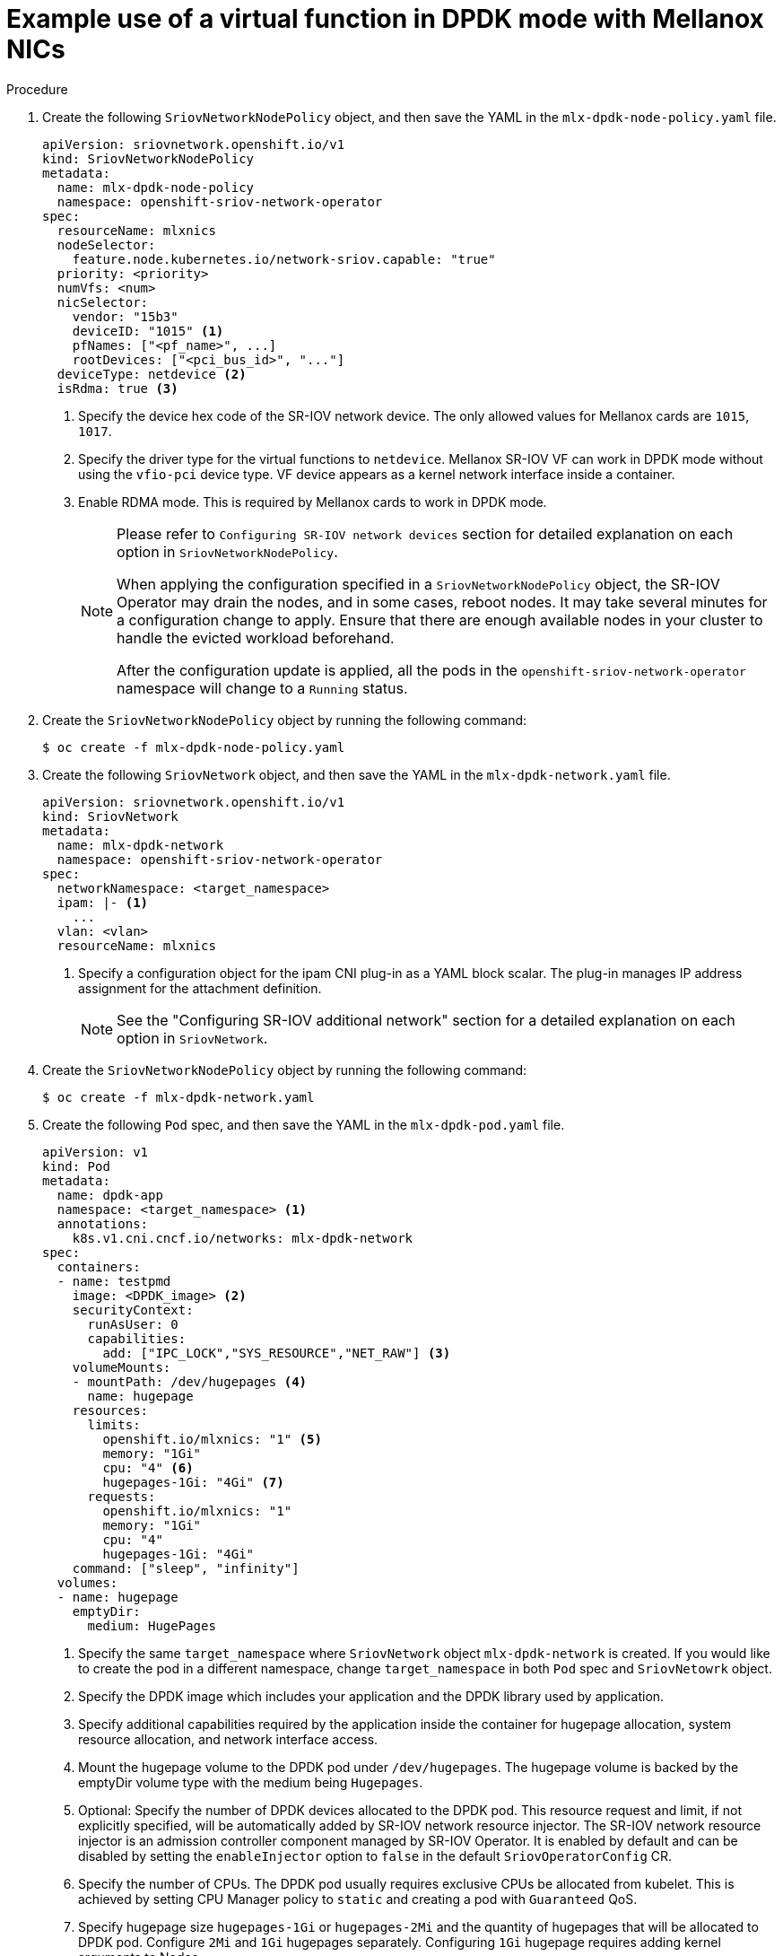 // Module included in the following assemblies:
//
// * networking/hardware_networks/using-dpdk-and-rdma.adoc

:_content-type: PROCEDURE
[id="example-vf-use-in-dpdk-mode-mellanox_{context}"]
= Example use of a virtual function in DPDK mode with Mellanox NICs

.Procedure

. Create the following `SriovNetworkNodePolicy` object, and then save the YAML in the `mlx-dpdk-node-policy.yaml` file.
+
[source,yaml]
----
apiVersion: sriovnetwork.openshift.io/v1
kind: SriovNetworkNodePolicy
metadata:
  name: mlx-dpdk-node-policy
  namespace: openshift-sriov-network-operator
spec:
  resourceName: mlxnics
  nodeSelector:
    feature.node.kubernetes.io/network-sriov.capable: "true"
  priority: <priority>
  numVfs: <num>
  nicSelector:
    vendor: "15b3"
    deviceID: "1015" <1>
    pfNames: ["<pf_name>", ...]
    rootDevices: ["<pci_bus_id>", "..."]
  deviceType: netdevice <2>
  isRdma: true <3>
----
<1> Specify the device hex code of the SR-IOV network device. The only allowed values for Mellanox cards are `1015`, `1017`.
<2> Specify the driver type for the virtual functions to `netdevice`. Mellanox SR-IOV VF can work in DPDK mode without using the `vfio-pci` device type. VF device appears as a kernel network interface inside a container.
<3> Enable RDMA mode. This is required by Mellanox cards to work in DPDK mode.
+
[NOTE]
=====
Please refer to `Configuring SR-IOV network devices` section for detailed explanation on each option in `SriovNetworkNodePolicy`.

When applying the configuration specified in a `SriovNetworkNodePolicy` object, the SR-IOV Operator may drain the nodes, and in some cases, reboot nodes.
It may take several minutes for a configuration change to apply.
Ensure that there are enough available nodes in your cluster to handle the evicted workload beforehand.

After the configuration update is applied, all the pods in the `openshift-sriov-network-operator` namespace will change to a `Running` status.
=====

. Create the `SriovNetworkNodePolicy` object by running the following command:
+
[source,terminal]
----
$ oc create -f mlx-dpdk-node-policy.yaml
----

. Create the following `SriovNetwork` object, and then save the YAML in the `mlx-dpdk-network.yaml` file.
+
[source,yaml]
----
apiVersion: sriovnetwork.openshift.io/v1
kind: SriovNetwork
metadata:
  name: mlx-dpdk-network
  namespace: openshift-sriov-network-operator
spec:
  networkNamespace: <target_namespace>
  ipam: |- <1>
    ...
  vlan: <vlan>
  resourceName: mlxnics
----
<1> Specify a configuration object for the ipam CNI plug-in as a YAML block scalar. The plug-in manages IP address assignment for the attachment definition.
+
[NOTE]
=====
See the "Configuring SR-IOV additional network" section for a detailed explanation on each option in `SriovNetwork`.
=====

. Create the `SriovNetworkNodePolicy` object by running the following command:
+
[source,terminal]
----
$ oc create -f mlx-dpdk-network.yaml
----

. Create the following `Pod` spec, and then save the YAML in the `mlx-dpdk-pod.yaml` file.
+
[source,yaml]
----
apiVersion: v1
kind: Pod
metadata:
  name: dpdk-app
  namespace: <target_namespace> <1>
  annotations:
    k8s.v1.cni.cncf.io/networks: mlx-dpdk-network
spec:
  containers:
  - name: testpmd
    image: <DPDK_image> <2>
    securityContext:
      runAsUser: 0
      capabilities:
        add: ["IPC_LOCK","SYS_RESOURCE","NET_RAW"] <3>
    volumeMounts:
    - mountPath: /dev/hugepages <4>
      name: hugepage
    resources:
      limits:
        openshift.io/mlxnics: "1" <5>
        memory: "1Gi"
        cpu: "4" <6>
        hugepages-1Gi: "4Gi" <7>
      requests:
        openshift.io/mlxnics: "1"
        memory: "1Gi"
        cpu: "4"
        hugepages-1Gi: "4Gi"
    command: ["sleep", "infinity"]
  volumes:
  - name: hugepage
    emptyDir:
      medium: HugePages
----
<1> Specify the same `target_namespace` where `SriovNetwork` object `mlx-dpdk-network` is created. If you would like to create the pod in a different namespace, change `target_namespace` in both `Pod` spec and `SriovNetowrk` object.
<2> Specify the DPDK image which includes your application and the DPDK library used by application.
<3> Specify additional capabilities required by the application inside the container for hugepage allocation, system resource allocation, and network interface access.
<4> Mount the hugepage volume to the DPDK pod under `/dev/hugepages`. The hugepage volume is backed by the emptyDir volume type with the medium being `Hugepages`.
<5> Optional: Specify the number of DPDK devices allocated to the DPDK pod. This resource request and limit, if not explicitly specified, will be automatically added by SR-IOV network resource injector. The SR-IOV network resource injector is an admission controller component managed by SR-IOV Operator. It is enabled by default and can be disabled by setting the `enableInjector` option to `false` in the default `SriovOperatorConfig` CR.
<6> Specify the number of CPUs. The DPDK pod usually requires exclusive CPUs be allocated from kubelet. This is achieved by setting CPU Manager policy to `static` and creating a pod with `Guaranteed` QoS.
<7> Specify hugepage size `hugepages-1Gi` or `hugepages-2Mi` and the quantity of hugepages that will be allocated to DPDK pod. Configure `2Mi` and `1Gi` hugepages separately. Configuring `1Gi` hugepage requires adding kernel arguments to Nodes.

. Create the DPDK pod by running the following command:
+
[source,terminal]
----
$ oc create -f mlx-dpdk-pod.yaml
----
